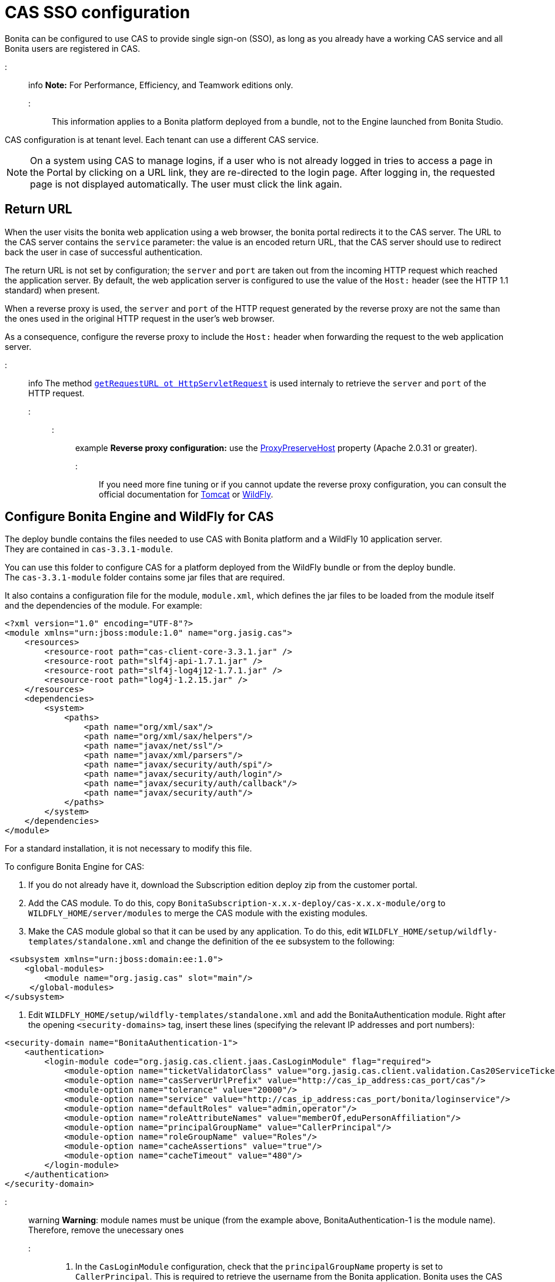 = CAS SSO configuration

Bonita can be configured to use CAS to provide single sign-on (SSO), as long as you already have a working CAS service and all Bonita users are registered in CAS.

::: info
*Note:* For Performance, Efficiency, and Teamwork editions only.
:::

This information applies to a Bonita platform deployed from a bundle, not to the Engine launched from Bonita Studio.

CAS configuration is at tenant level. Each tenant can use a different CAS service.

NOTE: On a system using CAS to manage logins, if a user who is not already logged in tries to access a page in the Portal by clicking on a URL link, they are re-directed to the login page.
After logging in, the requested page is not displayed automatically. The user must click the link again.

== Return URL

When the user visits the bonita web application using a web browser, the bonita portal redirects it to the CAS server.
The URL to the CAS server contains the `service` parameter: the value is an encoded return URL, that the CAS server should use to redirect back the user in case of successful authentication.

The return URL is not set by configuration; the `server` and `port` are taken out from the incoming HTTP request which reached the application server. By default, the web application server is configured to use the value of the `Host:` header (see the HTTP 1.1 standard) when present.

When a reverse proxy is used, the `server` and `port` of the HTTP request generated by the reverse proxy are not the same than the ones used in the original HTTP request in the user's web browser.

As a consequence, configure the reverse proxy to include the `Host:` header when forwarding the request to the web application server.

::: info
The method https://docs.oracle.com/javaee/7/api/javax/servlet/http/HttpServletRequest.html#getRequestURL--[`getRequestURL ot HttpServletRequest`] is used internaly to retrieve the `server` and `port` of the HTTP request.
:::

::: example
*Reverse proxy configuration:*  use the http://httpd.apache.org/docs/2.2/mod/mod_proxy.html#proxypreservehost[ProxyPreserveHost] property (Apache 2.0.31 or greater).
:::

If you need more fine tuning or if you cannot update the reverse proxy configuration, you can consult the official documentation for https://tomcat.apache.org/connectors-doc/common_howto/proxy.html[Tomcat] or https://docs.jboss.org/author/display/WFLY10/Undertow+subsystem+configuration[WildFly].

== Configure Bonita Engine and WildFly for CAS

The deploy bundle contains the files needed to use CAS with Bonita platform and a WildFly 10 application server. +
They are contained in `cas-3.3.1-module`.

You can use this folder to configure CAS for a platform deployed from the WildFly bundle or from the deploy bundle. +
The `cas-3.3.1-module` folder contains some jar files that are required.

It also contains a configuration file for the module, `module.xml`, which defines the jar files to be loaded from the module itself and the dependencies of the module. For example:

[source,xml]
----
<?xml version="1.0" encoding="UTF-8"?>
<module xmlns="urn:jboss:module:1.0" name="org.jasig.cas">
    <resources>
        <resource-root path="cas-client-core-3.3.1.jar" />
        <resource-root path="slf4j-api-1.7.1.jar" />
        <resource-root path="slf4j-log4j12-1.7.1.jar" />
        <resource-root path="log4j-1.2.15.jar" />
    </resources>
    <dependencies>
        <system>
            <paths>
                <path name="org/xml/sax"/>
                <path name="org/xml/sax/helpers"/>
                <path name="javax/net/ssl"/>
                <path name="javax/xml/parsers"/>
                <path name="javax/security/auth/spi"/>
                <path name="javax/security/auth/login"/>
                <path name="javax/security/auth/callback"/>
                <path name="javax/security/auth"/>
            </paths>
        </system>
    </dependencies>
</module>
----

For a standard installation, it is not necessary to modify this file.

To configure Bonita Engine for CAS:

. If you do not already have it, download the Subscription edition deploy zip from the customer portal.
. Add the CAS module. To do this, copy `BonitaSubscription-x.x.x-deploy/cas-x.x.x-module/org` to `WILDFLY_HOME/server/modules` to merge the CAS module with the existing modules.
. Make the CAS module global so that it can be used by any application. To do this, edit `WILDFLY_HOME/setup/wildfly-templates/standalone.xml` and change the definition of the `ee` subsystem to the following:

[source,xml]
----
 <subsystem xmlns="urn:jboss:domain:ee:1.0">
    <global-modules>
        <module name="org.jasig.cas" slot="main"/>
     </global-modules>
</subsystem>
----

. Edit `WILDFLY_HOME/setup/wildfly-templates/standalone.xml` and add the BonitaAuthentication module.
Right after the opening `<security-domains>` tag, insert these lines (specifying the relevant IP addresses and port numbers):

[source,xml]
----
<security-domain name="BonitaAuthentication-1">
    <authentication>
        <login-module code="org.jasig.cas.client.jaas.CasLoginModule" flag="required">
            <module-option name="ticketValidatorClass" value="org.jasig.cas.client.validation.Cas20ServiceTicketValidator"/>
            <module-option name="casServerUrlPrefix" value="http://cas_ip_address:cas_port/cas"/>
            <module-option name="tolerance" value="20000"/>
            <module-option name="service" value="http://cas_ip_address:cas_port/bonita/loginservice"/>
            <module-option name="defaultRoles" value="admin,operator"/>
            <module-option name="roleAttributeNames" value="memberOf,eduPersonAffiliation"/>
            <module-option name="principalGroupName" value="CallerPrincipal"/>
            <module-option name="roleGroupName" value="Roles"/>
            <module-option name="cacheAssertions" value="true"/>
            <module-option name="cacheTimeout" value="480"/>
        </login-module>
    </authentication>
</security-domain>
----

::: warning
*Warning*: module names must be unique (from the example above, BonitaAuthentication-1 is the module name). Therefore, remove the unecessary ones
:::

. In the `CasLoginModule` configuration, check that the `principalGroupName` property is set to `CallerPrincipal`. This is required to retrieve the username from the Bonita application.
Bonita uses the CAS LoginModule in the JASIG implementation, so see the CAS LoginModule section of the https://wiki.jasig.org/display/CASC/JAAS+Integration[Jasig documentation] for more information.
. Update xref:BonitaBPM_platform_setup.adoc[`bonita-tenant-sp-custom.properties`] from `setup/platform_conf/initial/tenant_template_engine/` if platform has not been initialized yet or `setup/platform_conf/current/tenants/[TENANT_ID]/tenant_engine/` and `setup/platform_conf/current/tenant_template_engine/`.
::: info
If the platform has already been initialized, every update to the configuration files under `setup/platform_conf/current` must be done using the `setup` tool:
 ** `setup pull`
 ** edit configuration file(s)
 ** `setup push`
:::

 .. Remove the comment flags from these lines:
`authentication.service.ref.name=jaasAuthenticationService`
 .. Specify the relevant IP address and port number.
 .. *Optionally*, to enable anonymous user to access a process, uncomment this lines:
+
----
authenticator.delegate=casAuthenticatorDelegate
authentication.delegate.cas.server.url.prefix=http://ip_address:port
authentication.delegate.cas.service.url=http://ip_address:port/bonita/loginservice
----

== Configure Bonita Engine and Tomcat for CAS

. The CAS implementation relies on JAAS, and is defined in the BonitaAuthentication module of the JAAS configuration file. +
Set the Java system property `java.security.auth.login.config` in the Tomcat startup script to point to the JAAS configuration file, xref:BonitaBPM_platform_setup.adoc[`TOMCAT_HOME/server/conf/jaas-standard.cfg`].
+
For example, on Linux, edit `TOMCAT_HOME/setup/tomcat-templates/setenv.sh`, uncomment the line that defines `SECURITY_OPTS`, and insert the variable `SECURITY_OPTS` in the line `CATALINA_OPTS=..`.
+
The `TOMCAT_HOME/server/conf/jaas-standard.cfg` file contains the following (replace `ip_address:port` with the relevant IP addresses and port numbers, in two places):
+
----
BonitaAuthentication-1 {
  org.jasig.cas.client.jaas.CasLoginModule required
    ticketValidatorClass="org.jasig.cas.client.validation.Cas20ServiceTicketValidator"
    casServerUrlPrefix="http://ip_address:port/cas"
    tolerance="20000"
    service="http://ip_address:port/bonita/loginservice"
    defaultRoles="admin,operator"
    roleAttributeNames="memberOf,eduPersonAffiliation"
    principalGroupName="CallerPrincipal"
    roleGroupName="Roles"
    cacheAssertions="true"
    cacheTimeout="480";
};
----
+
::: warning
*Warning*: module names must be unique (from the example above, BonitaAuthentication-1 is the module name). Therefore, remove the unecessary ones
:::
+
The JAAS configuration file, `jaas-standard.cfg`, is sorted by sets of authentication modules. For Bonita, each set matches a tenant configuration and the name is prefixed with _BonitaAuthentication-`<tenant-id>`_. Make sure there is a set of authentication modules for each tenant in your platform. For each tenant, set the CAS service to point to the application login page and set `casServerUrlPrefix` to point to the CAS server.

. In the `CasLoginModule` configuration, check that the `principalGroupName` property is set to `CallerPrincipal`. +
This is required to retrieve the username from the Bonita application.
Bonita uses the CAS LoginModule in the JASIG implementation, so see the CAS LoginModule section of the https://wiki.jasig.org/display/CASC/JAAS+Integration[Jasig documentation] for more information.
. Copy `cas-client-core-x.x.x.jar` from `BonitaSubscription-x.x.x-deploy/cas-x.x.x-module/org/jasig/cas/main` into the `TOMCAT_HOME/server/lib` directory.
. Copy `commons-logging-x.x.x.jar` from `BonitaSubscription-x.x.x-deploy/BonitaSubscription-x.x.x-LDAP-Synchronizer/BonitaSubscription-x.x.x-LDAP-Synchronizer/lib` into the `TOMCAT_HOME/server/lib` directory.
. Update `bonita-tenant-sp-custom.properties` from `setup/platform_conf/initial/tenant_template_engine/` if platform has not been initialized yet or `setup/platform_conf/current/tenants/[TENANT_ID]/tenant_engine/` and `setup/platform_conf/current/tenant_template_engine/`.
::: info
If the platform has already been initialized, every update to the configuration files under `setup/platform_conf/current` must be done using the `setup` tool:
 ** `setup pull`
 ** edit configuration file(s)
 ** `setup push`
:::

 .. Remove the comment flags from these lines:
`authentication.service.ref.name=jaasAuthenticationService`
 .. *Optionally*, to enable anonymous user to access a process, uncomment this lines:
+
----
authenticator.delegate=casAuthenticatorDelegate
authentication.delegate.cas.server.url.prefix=http://ip_address:port
authentication.delegate.cas.service.url=http://ip_address:port/bonita/loginservice
----
+
Specify the relevant IP address and port number.

[discrete]
==== Configure the Bonita Portal for CAS SSO

. For each tenant, edit `authenticationManager-config.properties` to enable the CASRemoteAuthenticationManager and its properties.
Edit the `authenticationManager-config.properties` located in `platform_conf/initial/tenant_template_portal` for not initialized platform or `platform_conf/current/tenant_template_portal` and `platform_conf/current/tenants/[TENANT_ID]/tenant_portal/`.
::: info
If the platform has already been initialized, every update to the configuration files under `setup/platform_conf/current` must be done using the `setup` tool:
 ** `setup pull`
 ** edit configuration file(s)
 ** `setup push`
:::

Make sure that `auth.AuthenticationManager` property is set to `org.bonitasoft.console.common.server.auth.impl.jaas.cas.CASRemoteAuthenticationManagerImpl`
Uncomment `Cas.serverUrlPrefix` and `Cas.bonitaServiceURL` properties as shown below (specify the relevant IP addresses and ports):

----
#auth.AuthenticationManager = org.bonitasoft.console.common.server.auth.impl.standard.StandardAuthenticationManagerImplExt
#auth.AuthenticationManager = org.bonitasoft.console.common.server.auth.impl.oauth.OAuthAuthenticationManagerImplExt
# OAuth.serviceProvider = LinkedIn
# OAuth.consumerKey = ove2vcdjptar
# OAuth.consumerSecret = vdaBrCmHvkgJoYz1
# OAuth.callbackURL = http://ip_address:port/loginservice
auth.AuthenticationManager = org.bonitasoft.console.common.server.auth.impl.jaas.cas.CASRemoteAuthenticationManagerImpl
Cas.serverUrlPrefix = http://ip_address:port/cas
Cas.bonitaServiceURL = http://ip_address:port/bonita/portal/homepage
logout.link.hidden=true
----

[discrete]
==== CAS SSO and Java client application

To enable a Java client application to access the engine using CAS autentication, the simplest way is to enable https://apereo.github.io/cas/4.0.x/protocol/REST-Protocol.html[REST authentication on CAS server] and have the Java client <<cas-rest-api,retrieve the `ticket` for the bonita `service` URL>>. +
Then, use the http://documentation.bonitasoft.com/javadoc/api/${varVersion}/org/bonitasoft/engine/api/LoginAPI.html#login(java.util.Map)[`LoginAPI`] with the `java.util.Map` having the `ticket` and `service`.

[discrete]
==== Cluster considerations and bonita webapp for Tomcat

If you are configuring Bonita and Tomcat in a cluster environment for CAS, there are some extra steps to do:

. Copy `commons-logging-x.x.x.jar` from `BonitaSubscription-x.x.x-deploy/BonitaSubscription-x.x.x-LDAP-Synchronizer/BonitaSubscription-x.x.x-LDAP-Synchronizer/lib` into the `TOMCAT_HOME/server/lib` directory.
. Remove the `WEB-INF/lib/commons-logging-x.x.x.jar` file from the `TOMCAT_HOME/server/webapps/bonita.war`.
. Remove the `TOMCAT_HOME/server/webapps/bonita/WEB-INF/lib/commons-logging-x.x.x.jar` file (if it is present).

=== Troubleshoot

To troubleshoote SSO login issues, you need to increase the xref:logging.adoc[log level] to `ALL` in order for errors to be displayed in the log files (by default, they are not).

== Configure logout behaviour

[discrete]
==== Bonita Portal

If you are using CAS, when users log out of Bonita Portal, they log out of CAS. Therefore they are logged out of all applications that are using the CAS service. To avoid this, you can hide the logout option of the portal.
To do this, set the `logout.link.hidden=true` option in `authenticationManager-config.properties` located in `platform_conf/initial/tenant_template_portal` for not initialized platform or `platform_conf/current/tenant_template_portal` and `platform_conf/current/tenants/[TENANT_ID]/tenant_portal/`.
::: info
If the platform has already been initialized, every update to the configuration files under `setup/platform_conf/current` must be done using the `setup` tool:

* `setup pull`
* edit configuration file(s)
* `setup push`
:::

If this option is set, when users navigate away from the Portal, they are still logged in to CAS.

[discrete]
==== Bonita Engine

By default, logging out from Bonita Engine logs the user out of CAS. You can change this behavior by implementing your own Authentication Service.

== Tenant administrator login

The xref:tenant_admin_credentials.adoc[Tenant administrator] (also kwown as the _tenant technical user_) will always be able to log in whitout a CAS account. To log with the tenant administrator, use the standard Bonita Portal login page accessible on `http://<bundle host>:<port>/bonita/login.jsp`.

== Manage passwords

When you are using CAS, the password for a user is managed in your CAS system. However, when you create a user in Bonita Portal, specifying a password is mandatory. This password is ignored.

== LDAP synchronizer and CAS

If you are using an LDAP service and the xref:ldap-synchronizer.adoc[LDAP synchronizer] to manage your user data, you can continue to do this and use CAS. The LDAP synchronizer user must be registered in CAS.
Alternatively, the LDAP synchronizer could be run with the tenant technical user, because this bypasses the SSO login.

We recommend that you use LDAP as your master source for information, synchronizing the relevant information with your CAS server.

+++<a id="cas-rest-api">++++++</a>+++

== Single sign-on with CAS using the REST API

CAS is a browser-oriented protocol (based on http automatic redirection, cookies, forms, etc...), therefore, we only have securized browser-oriented resources. This is why only a subset of pages are handled to be automatically SSO CAS-verified but not the whole web application.

+++<a id="restricted_cas_urls">++++++</a>+++
The default `AuthenticationFilter` that manages CAS authentication applies only to the following pages:

* /portal
* /mobile/*
* /portal.js/*
* /apps/*
* /services/*

REST API are not part of them, but if an http session already exists thanks to cookies, REST API can be used.

The recommended way to authenticate to *Bonita Portal* to use the REST API is to use the CAS server REST API. +
It allows to retrieve authentication tickets to authenticate to *Bonita Portal*.

For detailed information about the procedure to install Restful access on your CAS SSO server, see the following links:

* http://apereo.github.io/cas/4.2.x/index.html[CAS SSO RESTful API]
* xref:rest-api-overview.adoc[Bonita REST API]

::: info
*Note:* All calls issued to get the TGT or ST are made to the CAS SSO server.
:::

[discrete]
==== Getting the Ticket Granting Ticket (TGT)

The Ticket Granting Ticket is an exposed resource. It has a unique URL.

[discrete]
===== *Request for a Ticket Granting Ticket Resource*

| | |
|:-|:-|
| Request URL | `+http://www.your_cas_server_url/cas/v1/tickets+` |
| Request Method | POST |
| Form Data | Username: walter.bates  +
Password: bpm |

[discrete]
===== *Response for a Ticket Granting Ticket Resource*

|===
|  |

| Response
| 201 created +
 +
`+Location: http://www.your_cas_server_url/cas/v1/tickets/{TGT}+`
|===

Take the TGT response and paste it in the url of the ST request, below

[discrete]
==== Getting the Service Ticket (ST)

[discrete]
===== *Request for a Service Ticket*

|===
|  |

| Request URL
| `+http://www.your_cas_server_url/cas/v1/tickets/{TGT}+`

| Request Method
| POST

| Form Data
| service={form encoded parameter for the service url}
|===

For instance, in a *Bonita Portal* deployed on Tomcat bundle on a server with IP `192.168.1.9`, `service url` can be `+http://192.168.1.9:8080/bonita/portal/homepage+`. Its form encoded value would be `http%3A%2F%2F192.168.1.9%3A8080%2Fbonita%2Fportal%2Fhomepage`.

[discrete]
===== *Response for a Service (ST)*

|===
|  |

| Response
| 200 OK +
 +
\{ST}
|===

Take the ST response and paste it in the url of the Bonita Engine login request, below

[discrete]
==== Logging into Bonita Engine with Rest API using the service ticket

Use a *Bonita Portal* URL where the <<restricted_cas_urls,CAS AuthenticationFilter applies>> for authentication to work.

::: warning
Prefer GET over POST to authenticate because experience has shown that in some server configuration, POST parameters cannot be retrieved in the CAS authentication web filter.
:::

[discrete]
===== *Authentication to Bonita Engine* with GET

The form encoded parameter URL used as service in the previous step must be used as access point because it will be sent to the CAS server to check ticket validation.

|===
|  |

| Request URL
| `{service url}`

| Request Method
| GET

| HTTP Params
| ticket=\{ST}
|===

[discrete]
===== *Authentication to Bonita Engine* with POST

Use a Bonita Portal SSO protected URL for this action.

|===
|  |

| Request URL
| `<bonita portal url>`

| Request Method
| POST

| Form Data
| service={form encoded parameter for the service url}&ticket=\{ST}
|===

[discrete]
===== *Response for a Service (ST)*

|===
|  |

| Response
| 200 OK
|===

You are now logged into Bonita Portal and REST API calls will succeed.

::: warning
Cookies must be enabled in REST client side for authentication to persist across REST API calls. +
Therefore, calling web application root context may not work (e.g. `/bonita` by default) because session cookie seems not to be set on all web server configurations.
*Use a protected URL to authenticate to Bonita Portal when using the ticket parameter with POST method.*
:::
